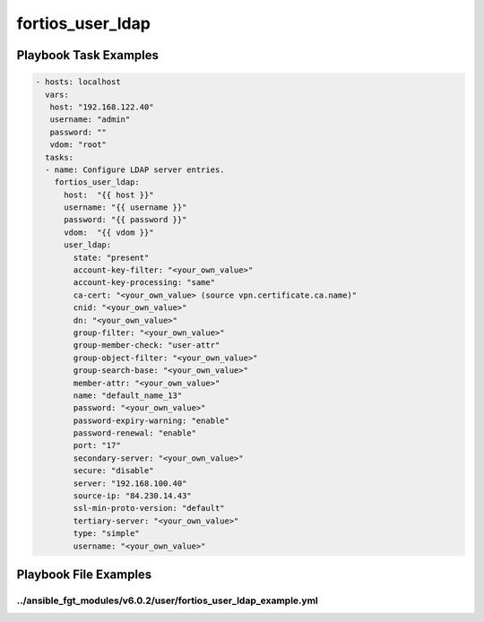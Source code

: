 =================
fortios_user_ldap
=================


Playbook Task Examples
----------------------

.. code-block:: yaml

    - hosts: localhost
      vars:
       host: "192.168.122.40"
       username: "admin"
       password: ""
       vdom: "root"
      tasks:
      - name: Configure LDAP server entries.
        fortios_user_ldap:
          host:  "{{ host }}"
          username: "{{ username }}"
          password: "{{ password }}"
          vdom:  "{{ vdom }}"
          user_ldap:
            state: "present"
            account-key-filter: "<your_own_value>"
            account-key-processing: "same"
            ca-cert: "<your_own_value> (source vpn.certificate.ca.name)"
            cnid: "<your_own_value>"
            dn: "<your_own_value>"
            group-filter: "<your_own_value>"
            group-member-check: "user-attr"
            group-object-filter: "<your_own_value>"
            group-search-base: "<your_own_value>"
            member-attr: "<your_own_value>"
            name: "default_name_13"
            password: "<your_own_value>"
            password-expiry-warning: "enable"
            password-renewal: "enable"
            port: "17"
            secondary-server: "<your_own_value>"
            secure: "disable"
            server: "192.168.100.40"
            source-ip: "84.230.14.43"
            ssl-min-proto-version: "default"
            tertiary-server: "<your_own_value>"
            type: "simple"
            username: "<your_own_value>"



Playbook File Examples
----------------------


../ansible_fgt_modules/v6.0.2/user/fortios_user_ldap_example.yml
++++++++++++++++++++++++++++++++++++++++++++++++++++++++++++++++

.. code-block:: yaml
            - hosts: localhost
      vars:
       host: "192.168.122.40"
       username: "admin"
       password: ""
       vdom: "root"
      tasks:
      - name: Configure LDAP server entries.
        fortios_user_ldap:
          host:  "{{ host }}"
          username: "{{ username }}"
          password: "{{ password }}"
          vdom:  "{{ vdom }}"
          user_ldap:
            state: "present"
            account-key-filter: "<your_own_value>"
            account-key-processing: "same"
            ca-cert: "<your_own_value> (source vpn.certificate.ca.name)"
            cnid: "<your_own_value>"
            dn: "<your_own_value>"
            group-filter: "<your_own_value>"
            group-member-check: "user-attr"
            group-object-filter: "<your_own_value>"
            group-search-base: "<your_own_value>"
            member-attr: "<your_own_value>"
            name: "default_name_13"
            password: "<your_own_value>"
            password-expiry-warning: "enable"
            password-renewal: "enable"
            port: "17"
            secondary-server: "<your_own_value>"
            secure: "disable"
            server: "192.168.100.40"
            source-ip: "84.230.14.43"
            ssl-min-proto-version: "default"
            tertiary-server: "<your_own_value>"
            type: "simple"
            username: "<your_own_value>"




